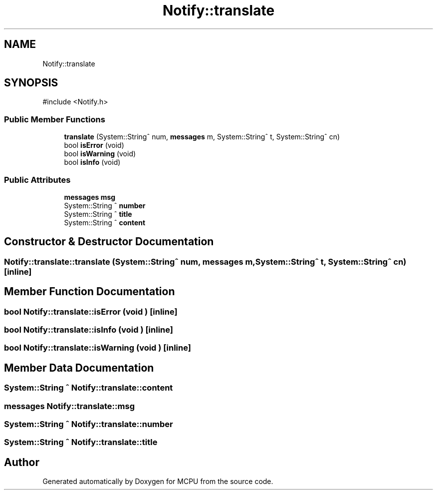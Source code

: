 .TH "Notify::translate" 3 "MCPU" \" -*- nroff -*-
.ad l
.nh
.SH NAME
Notify::translate
.SH SYNOPSIS
.br
.PP
.PP
\fR#include <Notify\&.h>\fP
.SS "Public Member Functions"

.in +1c
.ti -1c
.RI "\fBtranslate\fP (System::String^ num, \fBmessages\fP m, System::String^ t, System::String^ cn)"
.br
.ti -1c
.RI "bool \fBisError\fP (void)"
.br
.ti -1c
.RI "bool \fBisWarning\fP (void)"
.br
.ti -1c
.RI "bool \fBisInfo\fP (void)"
.br
.in -1c
.SS "Public Attributes"

.in +1c
.ti -1c
.RI "\fBmessages\fP \fBmsg\fP"
.br
.ti -1c
.RI "System::String ^ \fBnumber\fP"
.br
.ti -1c
.RI "System::String ^ \fBtitle\fP"
.br
.ti -1c
.RI "System::String ^ \fBcontent\fP"
.br
.in -1c
.SH "Constructor & Destructor Documentation"
.PP 
.SS "Notify::translate::translate (System::String^ num, \fBmessages\fP m, System::String^ t, System::String^ cn)\fR [inline]\fP"

.SH "Member Function Documentation"
.PP 
.SS "bool Notify::translate::isError (void )\fR [inline]\fP"

.SS "bool Notify::translate::isInfo (void )\fR [inline]\fP"

.SS "bool Notify::translate::isWarning (void )\fR [inline]\fP"

.SH "Member Data Documentation"
.PP 
.SS "System::String ^ Notify::translate::content"

.SS "\fBmessages\fP Notify::translate::msg"

.SS "System::String ^ Notify::translate::number"

.SS "System::String ^ Notify::translate::title"


.SH "Author"
.PP 
Generated automatically by Doxygen for MCPU from the source code\&.
